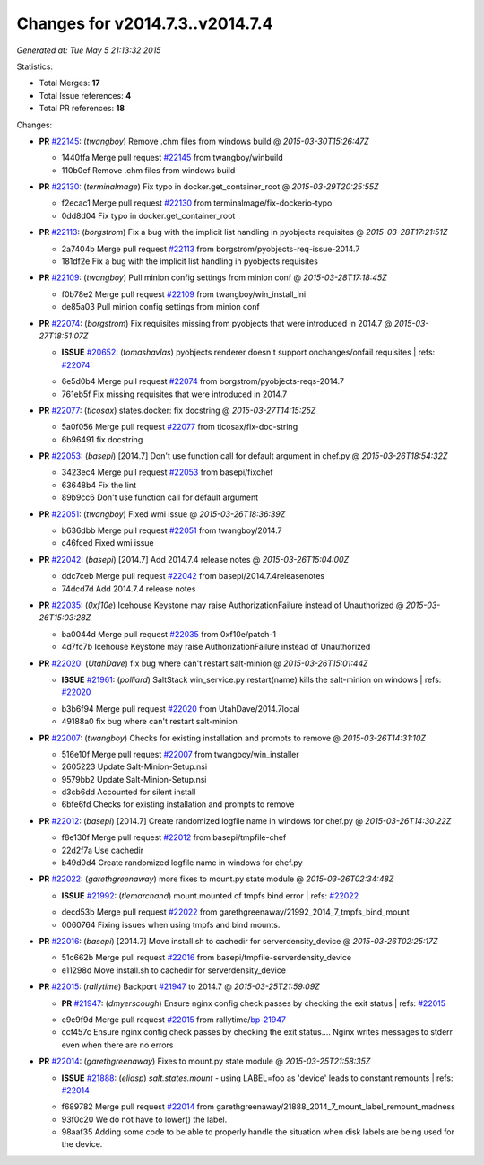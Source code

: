 
Changes for v2014.7.3..v2014.7.4
--------------------------------

*Generated at: Tue May  5 21:13:32 2015*

Statistics:

- Total Merges: **17**
- Total Issue references: **4**
- Total PR references: **18**

Changes:


- **PR** `#22145`_: (*twangboy*) Remove .chm files from windows build
  @ *2015-03-30T15:26:47Z*

  * 1440ffa Merge pull request `#22145`_ from twangboy/winbuild
  * 110b0ef Remove .chm files from windows build

- **PR** `#22130`_: (*terminalmage*) Fix typo in docker.get_container_root
  @ *2015-03-29T20:25:55Z*

  * f2ecac1 Merge pull request `#22130`_ from terminalmage/fix-dockerio-typo
  * 0dd8d04 Fix typo in docker.get_container_root

- **PR** `#22113`_: (*borgstrom*) Fix a bug with the implicit list handling in pyobjects requisites
  @ *2015-03-28T17:21:51Z*

  * 2a7404b Merge pull request `#22113`_ from borgstrom/pyobjects-req-issue-2014.7
  * 181df2e Fix a bug with the implicit list handling in pyobjects requisites

- **PR** `#22109`_: (*twangboy*) Pull minion config settings from minion conf
  @ *2015-03-28T17:18:45Z*

  * f0b78e2 Merge pull request `#22109`_ from twangboy/win_install_ini
  * de85a03 Pull minion config settings from minion conf

- **PR** `#22074`_: (*borgstrom*) Fix requisites missing from pyobjects that were introduced in 2014.7
  @ *2015-03-27T18:51:07Z*

  - **ISSUE** `#20652`_: (*tomashavlas*) pyobjects renderer doesn't support onchanges/onfail requisites
    | refs: `#22074`_
  * 6e5d0b4 Merge pull request `#22074`_ from borgstrom/pyobjects-reqs-2014.7
  * 761eb5f Fix missing requisites that were introduced in 2014.7

- **PR** `#22077`_: (*ticosax*) states.docker: fix docstring
  @ *2015-03-27T14:15:25Z*

  * 5a0f056 Merge pull request `#22077`_ from ticosax/fix-doc-string
  * 6b96491 fix docstring

- **PR** `#22053`_: (*basepi*) [2014.7] Don't use function call for default argument in chef.py
  @ *2015-03-26T18:54:32Z*

  * 3423ec4 Merge pull request `#22053`_ from basepi/fixchef
  * 63648b4 Fix the lint

  * 89b9cc6 Don't use function call for default argument

- **PR** `#22051`_: (*twangboy*) Fixed wmi issue
  @ *2015-03-26T18:36:39Z*

  * b636dbb Merge pull request `#22051`_ from twangboy/2014.7
  * c46fced Fixed wmi issue

- **PR** `#22042`_: (*basepi*) [2014.7] Add 2014.7.4 release notes
  @ *2015-03-26T15:04:00Z*

  * ddc7ceb Merge pull request `#22042`_ from basepi/2014.7.4releasenotes
  * 74dcd7d Add 2014.7.4 release notes

- **PR** `#22035`_: (*0xf10e*) Icehouse Keystone may raise AuthorizationFailure instead of Unauthorized
  @ *2015-03-26T15:03:28Z*

  * ba0044d Merge pull request `#22035`_ from 0xf10e/patch-1
  * 4d7fc7b Icehouse Keystone may raise AuthorizationFailure instead of Unauthorized

- **PR** `#22020`_: (*UtahDave*) fix bug where can't restart salt-minion
  @ *2015-03-26T15:01:44Z*

  - **ISSUE** `#21961`_: (*polliard*) SaltStack win_service.py:restart(name) kills the salt-minion on windows
    | refs: `#22020`_
  * b3b6f94 Merge pull request `#22020`_ from UtahDave/2014.7local
  * 49188a0 fix bug where can't restart salt-minion

- **PR** `#22007`_: (*twangboy*) Checks for existing installation and prompts to remove
  @ *2015-03-26T14:31:10Z*

  * 516e10f Merge pull request `#22007`_ from twangboy/win_installer
  * 2605223 Update Salt-Minion-Setup.nsi

  * 9579bb2 Update Salt-Minion-Setup.nsi

  * d3cb6dd Accounted for silent install

  * 6bfe6fd Checks for existing installation and prompts to remove

- **PR** `#22012`_: (*basepi*) [2014.7] Create randomized logfile name in windows for chef.py
  @ *2015-03-26T14:30:22Z*

  * f8e130f Merge pull request `#22012`_ from basepi/tmpfile-chef
  * 22d2f7a Use cachedir

  * b49d0d4 Create randomized logfile name in windows for chef.py

- **PR** `#22022`_: (*garethgreenaway*) more fixes to mount.py state module
  @ *2015-03-26T02:34:48Z*

  - **ISSUE** `#21992`_: (*tlemarchand*) mount.mounted of tmpfs bind error
    | refs: `#22022`_
  * decd53b Merge pull request `#22022`_ from garethgreenaway/21992_2014_7_tmpfs_bind_mount
  * 0060764 Fixing issues when using tmpfs and bind mounts.

- **PR** `#22016`_: (*basepi*) [2014.7] Move install.sh to cachedir for serverdensity_device
  @ *2015-03-26T02:25:17Z*

  * 51c662b Merge pull request `#22016`_ from basepi/tmpfile-serverdensity_device
  * e11298d Move install.sh to cachedir for serverdensity_device

- **PR** `#22015`_: (*rallytime*) Backport `#21947`_ to 2014.7
  @ *2015-03-25T21:59:09Z*

  - **PR** `#21947`_: (*dmyerscough*) Ensure nginx config check passes by checking the exit status
    | refs: `#22015`_
  * e9c9f9d Merge pull request `#22015`_ from rallytime/`bp-21947`_
  * ccf457c Ensure nginx config check passes by checking the exit status.... Nginx writes messages to stderr even when there are no errors

- **PR** `#22014`_: (*garethgreenaway*) Fixes to mount.py state module
  @ *2015-03-25T21:58:35Z*

  - **ISSUE** `#21888`_: (*eliasp*) `salt.states.mount` - using LABEL=foo as 'device' leads to constant remounts
    | refs: `#22014`_
  * f689782 Merge pull request `#22014`_ from garethgreenaway/21888_2014_7_mount_label_remount_madness
  * 93f0c20 We do not have to lower() the label.

  * 98aaf35 Adding some code to be able to properly handle the situation when disk labels are being used for the device.


.. _`#20652`: https://github.com/saltstack/salt/issues/20652
.. _`#21888`: https://github.com/saltstack/salt/issues/21888
.. _`#21947`: https://github.com/saltstack/salt/pull/21947
.. _`#21961`: https://github.com/saltstack/salt/issues/21961
.. _`#21992`: https://github.com/saltstack/salt/issues/21992
.. _`#22007`: https://github.com/saltstack/salt/pull/22007
.. _`#22012`: https://github.com/saltstack/salt/pull/22012
.. _`#22014`: https://github.com/saltstack/salt/pull/22014
.. _`#22015`: https://github.com/saltstack/salt/pull/22015
.. _`#22016`: https://github.com/saltstack/salt/pull/22016
.. _`#22020`: https://github.com/saltstack/salt/pull/22020
.. _`#22022`: https://github.com/saltstack/salt/pull/22022
.. _`#22035`: https://github.com/saltstack/salt/pull/22035
.. _`#22042`: https://github.com/saltstack/salt/pull/22042
.. _`#22051`: https://github.com/saltstack/salt/pull/22051
.. _`#22053`: https://github.com/saltstack/salt/pull/22053
.. _`#22074`: https://github.com/saltstack/salt/pull/22074
.. _`#22077`: https://github.com/saltstack/salt/pull/22077
.. _`#22109`: https://github.com/saltstack/salt/pull/22109
.. _`#22113`: https://github.com/saltstack/salt/pull/22113
.. _`#22130`: https://github.com/saltstack/salt/pull/22130
.. _`#22145`: https://github.com/saltstack/salt/pull/22145
.. _`bp-21947`: https://github.com/saltstack/salt/pull/21947
